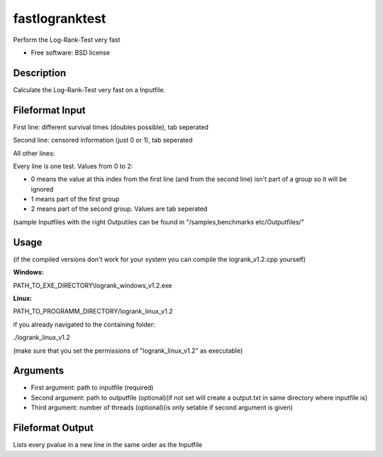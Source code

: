 ===============================
fastlogranktest
===============================

Perform the Log-Rank-Test very fast

* Free software: BSD license


Description
-----------
Calculate the Log-Rank-Test very fast on a Inputfile.


Fileformat Input
----------------
First line: different survival times (doubles possible), tab seperated

Second line: censored information (just 0 or 1), tab seperated

All other lines:

Every line is one test. Values from 0 to 2:

* 0 means the value at this index from the first line (and from the second line) isn't part of a group so it will be ignored

* 1 means part of the first group

* 2 means part of the second group. Values are tab seperated

(sample Inputfiles with the right Outputiles can be found in "/samples,benchmarks etc/Outputfiles/"


Usage
--------
(if the compiled versions don't work for your system you can compile the logrank_v1.2.cpp yourself)

:Windows:

PATH_TO_EXE_DIRECTORY\\logrank_windows_v1.2.exe


:Linux:

PATH_TO_PROGRAMM_DIRECTORY/logrank_linux_v1.2

if you already navigated to the containing folder:

./logrank_linux_v1.2

(make sure that you set the permissions of "logrank_linux_v1.2" as executable)


Arguments
---------
* First argument: path to inputfile (required)

* Second argument: path to outputfile (optional)(if not set will create a output.txt in same directory where inputfile is)

* Third argument: number of threads (optional)(is only setable if second argument is given)


Fileformat Output
-----------------
Lists every pvalue in a new line in the same order as the Inputfile
